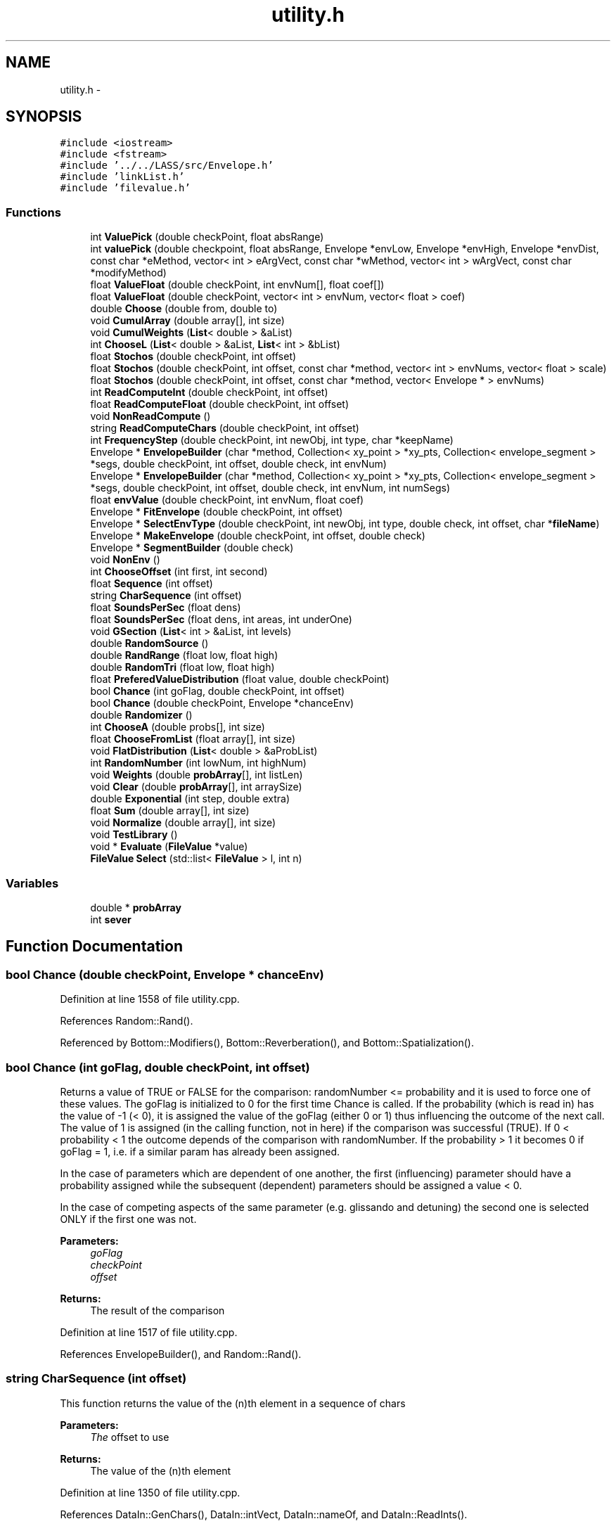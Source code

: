 .TH "utility.h" 3 "12 Feb 2007" "CMOD" \" -*- nroff -*-
.ad l
.nh
.SH NAME
utility.h \- 
.SH SYNOPSIS
.br
.PP
\fC#include <iostream>\fP
.br
\fC#include <fstream>\fP
.br
\fC#include '../../LASS/src/Envelope.h'\fP
.br
\fC#include 'linkList.h'\fP
.br
\fC#include 'filevalue.h'\fP
.br

.SS "Functions"

.in +1c
.ti -1c
.RI "int \fBValuePick\fP (double checkPoint, float absRange)"
.br
.ti -1c
.RI "int \fBvaluePick\fP (double checkpoint, float absRange, Envelope *envLow, Envelope *envHigh, Envelope *envDist, const  char *eMethod, vector< int > eArgVect, const  char *wMethod, vector< int > wArgVect, const  char *modifyMethod)"
.br
.ti -1c
.RI "float \fBValueFloat\fP (double checkPoint, int envNum[], float coef[])"
.br
.ti -1c
.RI "float \fBValueFloat\fP (double checkPoint, vector< int > envNum, vector< float > coef)"
.br
.ti -1c
.RI "double \fBChoose\fP (double from, double to)"
.br
.ti -1c
.RI "void \fBCumulArray\fP (double array[], int size)"
.br
.ti -1c
.RI "void \fBCumulWeights\fP (\fBList\fP< double > &aList)"
.br
.ti -1c
.RI "int \fBChooseL\fP (\fBList\fP< double > &aList, \fBList\fP< int > &bList)"
.br
.ti -1c
.RI "float \fBStochos\fP (double checkPoint, int offset)"
.br
.ti -1c
.RI "float \fBStochos\fP (double checkPoint, int offset, const  char *method, vector< int > envNums, vector< float > scale)"
.br
.ti -1c
.RI "float \fBStochos\fP (double checkPoint, int offset, const  char *method, vector< Envelope * > envNums)"
.br
.ti -1c
.RI "int \fBReadComputeInt\fP (double checkPoint, int offset)"
.br
.ti -1c
.RI "float \fBReadComputeFloat\fP (double checkPoint, int offset)"
.br
.ti -1c
.RI "void \fBNonReadCompute\fP ()"
.br
.ti -1c
.RI "string \fBReadComputeChars\fP (double checkPoint, int offset)"
.br
.ti -1c
.RI "int \fBFrequencyStep\fP (double checkPoint, int newObj, int type, char *keepName)"
.br
.ti -1c
.RI "Envelope * \fBEnvelopeBuilder\fP (char *method, Collection< xy_point > *xy_pts, Collection< envelope_segment > *segs, double checkPoint, int offset, double check, int envNum)"
.br
.ti -1c
.RI "Envelope * \fBEnvelopeBuilder\fP (char *method, Collection< xy_point > *xy_pts, Collection< envelope_segment > *segs, double checkPoint, int offset, double check, int envNum, int numSegs)"
.br
.ti -1c
.RI "float \fBenvValue\fP (double checkPoint, int envNum, float coef)"
.br
.ti -1c
.RI "Envelope * \fBFitEnvelope\fP (double checkPoint, int offset)"
.br
.ti -1c
.RI "Envelope * \fBSelectEnvType\fP (double checkPoint, int newObj, int type, double check, int offset, char *\fBfileName\fP)"
.br
.ti -1c
.RI "Envelope * \fBMakeEnvelope\fP (double checkPoint, int offset, double check)"
.br
.ti -1c
.RI "Envelope * \fBSegmentBuilder\fP (double check)"
.br
.ti -1c
.RI "void \fBNonEnv\fP ()"
.br
.ti -1c
.RI "int \fBChooseOffset\fP (int first, int second)"
.br
.ti -1c
.RI "float \fBSequence\fP (int offset)"
.br
.ti -1c
.RI "string \fBCharSequence\fP (int offset)"
.br
.ti -1c
.RI "float \fBSoundsPerSec\fP (float dens)"
.br
.ti -1c
.RI "float \fBSoundsPerSec\fP (float dens, int areas, int underOne)"
.br
.ti -1c
.RI "void \fBGSection\fP (\fBList\fP< int > &aList, int levels)"
.br
.ti -1c
.RI "double \fBRandomSource\fP ()"
.br
.ti -1c
.RI "double \fBRandRange\fP (float low, float high)"
.br
.ti -1c
.RI "double \fBRandomTri\fP (float low, float high)"
.br
.ti -1c
.RI "float \fBPreferedValueDistribution\fP (float value, double checkPoint)"
.br
.ti -1c
.RI "bool \fBChance\fP (int goFlag, double checkPoint, int offset)"
.br
.ti -1c
.RI "bool \fBChance\fP (double checkPoint, Envelope *chanceEnv)"
.br
.ti -1c
.RI "double \fBRandomizer\fP ()"
.br
.ti -1c
.RI "int \fBChooseA\fP (double probs[], int size)"
.br
.ti -1c
.RI "float \fBChooseFromList\fP (float array[], int size)"
.br
.ti -1c
.RI "void \fBFlatDistribution\fP (\fBList\fP< double > &aProbList)"
.br
.ti -1c
.RI "int \fBRandomNumber\fP (int lowNum, int highNum)"
.br
.ti -1c
.RI "void \fBWeights\fP (double \fBprobArray\fP[], int listLen)"
.br
.ti -1c
.RI "void \fBClear\fP (double \fBprobArray\fP[], int arraySize)"
.br
.ti -1c
.RI "double \fBExponential\fP (int step, double extra)"
.br
.ti -1c
.RI "float \fBSum\fP (double array[], int size)"
.br
.ti -1c
.RI "void \fBNormalize\fP (double array[], int size)"
.br
.ti -1c
.RI "void \fBTestLibrary\fP ()"
.br
.ti -1c
.RI "void * \fBEvaluate\fP (\fBFileValue\fP *value)"
.br
.ti -1c
.RI "\fBFileValue\fP \fBSelect\fP (std::list< \fBFileValue\fP > l, int n)"
.br
.in -1c
.SS "Variables"

.in +1c
.ti -1c
.RI "double * \fBprobArray\fP"
.br
.ti -1c
.RI "int \fBsever\fP"
.br
.in -1c
.SH "Function Documentation"
.PP 
.SS "bool Chance (double checkPoint, Envelope * chanceEnv)"
.PP
Definition at line 1558 of file utility.cpp.
.PP
References Random::Rand().
.PP
Referenced by Bottom::Modifiers(), Bottom::Reverberation(), and Bottom::Spatialization().
.SS "bool Chance (int goFlag, double checkPoint, int offset)"
.PP
Returns a value of TRUE or FALSE for the comparison: randomNumber <= probability and it is used to force one of these values. The goFlag is initialized to 0 for the first time Chance is called. If the probability (which is read in) has the value of -1 (< 0), it is assigned the value of the goFlag (either 0 or 1) thus influencing the outcome of the next call. The value of 1 is assigned (in the calling function, not in here) if the comparison was successful (TRUE). If 0 < probability < 1 the outcome depends of the comparison with randomNumber. If the probability > 1 it becomes 0 if goFlag = 1, i.e. if a similar param has already been assigned.
.PP
In the case of parameters which are dependent of one another, the first (influencing) parameter should have a probability assigned while the subsequent (dependent) parameters should be assigned a value < 0.
.PP
In the case of competing aspects of the same parameter (e.g. glissando and detuning) the second one is selected ONLY if the first one was not. 
.PP
\fBParameters:\fP
.RS 4
\fIgoFlag\fP 
.br
\fIcheckPoint\fP 
.br
\fIoffset\fP 
.RE
.PP
\fBReturns:\fP
.RS 4
The result of the comparison 
.RE
.PP
Definition at line 1517 of file utility.cpp.
.PP
References EnvelopeBuilder(), and Random::Rand().
.SS "string CharSequence (int offset)"
.PP
This function returns the value of the (n)th element in a sequence of chars 
.PP
\fBParameters:\fP
.RS 4
\fIThe\fP offset to use 
.RE
.PP
\fBReturns:\fP
.RS 4
The value of the (n)th element 
.RE
.PP
Definition at line 1350 of file utility.cpp.
.PP
References DataIn::GenChars(), DataIn::intVect, DataIn::nameOf, and DataIn::ReadInts().
.SS "double Choose (double from, double to)"
.PP
This function chooses a random number in the given range (from-to) 
.PP
\fBParameters:\fP
.RS 4
\fIfrom\fP \fBBottom\fP of the range 
.br
\fIto\fP \fBTop\fP of the range 
.RE
.PP
Definition at line 209 of file utility.cpp.
.PP
References Random::Rand().
.SS "int ChooseA (double probs[], int size)"
.PP
This function chooses a value out of an array of probabilites 
.PP
\fBParameters:\fP
.RS 4
\fIprobs\fP The array of probabilites 
.br
\fIsize\fP The size of the array 
.RE
.PP
\fBReturns:\fP
.RS 4
The chosen value 
.RE
.PP
Definition at line 1607 of file utility.cpp.
.PP
References Random::Rand().
.SS "float ChooseFromList (float array[], int size)"
.PP
This function chooses a value from a list of floats. 
.PP
\fBParameters:\fP
.RS 4
\fIarray\fP The array of floats 
.br
\fIsize\fP The size of the array 
.RE
.PP
\fBReturns:\fP
.RS 4
The chosen value 
.RE
.PP
Definition at line 1629 of file utility.cpp.
.PP
References Random::Rand().
.SS "int ChooseL (\fBList\fP< double > & aList, \fBList\fP< int > & bList)"
.PP
This function chooses an element from a list of integers by matching its probability of occurence stored in a corresponding list of doubles with a random number. 
.PP
\fBParameters:\fP
.RS 4
\fIbList\fP The list of integers 
.br
\fIaList\fP The list of doubles 
.RE
.PP
Definition at line 272 of file utility.cpp.
.PP
References List< Etype >::Head(), List< Etype >::Length(), Random::Rand(), and List< Etype >::Retrieve().
.SS "int ChooseOffset (int first, int second)"
.PP
This function chooses an appropriate offset based on what is read in. 
.PP
\fBParameters:\fP
.RS 4
\fIfirst\fP This argument is newObj in most cases 
.br
\fIsecond\fP This argument is type in most cases 
.RE
.PP
\fBReturns:\fP
.RS 4
The offset 
.RE
.PP
Definition at line 1295 of file utility.cpp.
.PP
Referenced by Event::Continuum3(), Event::NumObjs(), Bottom::OneStep(), and Event::Sweep3().
.SS "void Clear (double probArray[], int arraySize)"
.PP
This function clears the probability array. 
.PP
\fBParameters:\fP
.RS 4
\fIprobArray\fP The array of probabilites 
.br
\fIarraySize\fP The size of the array 
.RE
.PP
Definition at line 1734 of file utility.cpp.
.PP
References probArray.
.SS "void CumulArray (double array[], int size)"
.PP
This function takes an array of doubles, divides each element by the sum of all elements, and adds the value to the preceding value (sum of values) so that the values range from 0 to 1. 
.PP
\fBParameters:\fP
.RS 4
\fIarray\fP An array of doubles 
.br
\fIsize\fP 
.RE
.PP
Definition at line 226 of file utility.cpp.
.PP
References Normalize().
.PP
Referenced by Patter::Equivalence().
.SS "void CumulWeights (\fBList\fP< double > & aList)"
.PP
This function takes each weight on the list, divides it by the sum and then adds it to a cumulative weight or probability. 
.PP
\fBParameters:\fP
.RS 4
\fIaList\fP A list of weights 
.RE
.PP
Definition at line 247 of file utility.cpp.
.PP
References List< Etype >::Head(), List< Etype >::Length(), List< Etype >::Normalize(), List< Etype >::Retrieve(), and List< Etype >::Update().
.SS "Envelope* EnvelopeBuilder (char * method, Collection< xy_point > * xy_pts, Collection< envelope_segment > * segs, double checkPoint, int offset, double check, int envNum, int numSegs)"
.PP
This function serves as a wrapper for the constructors of Envelope from LASS. This combines the previous utility methods of FitEnvelope, SelectEnvType, MakeEnvelope, and SegmentBuilder 
.PP
\fBParameters:\fP
.RS 4
\fImethod\fP A string to determine which method of creating the envelope will be usedPossible values are: SEG_BUILDER, SEGS_AND_POINTS, FROM_LIB_SCALE, FROM_LIB_NUM 
.br
\fIxy_pts\fP A collection of xy_points 
.br
\fIsegs\fP A collection of envelope segements 
.br
\fIcheckPoint\fP 
.br
\fIoffset\fP 
.br
\fIcheck\fP 
.br
\fIenvNum\fP The number of the envelope to load from the library 
.br
\fInumSegs\fP The number of segments 
.RE
.PP
\fBReturns:\fP
.RS 4
An Envelope 
.RE
.PP
\fBAuthor:\fP
.RS 4
Chris Ham 
.RE
.PP
Referenced by Chance(), Bottom::Modifiers(), Bottom::OneStep(), and ValueFloat().
.SS "Envelope* EnvelopeBuilder (char * method, Collection< xy_point > * xy_pts, Collection< envelope_segment > * segs, double checkPoint, int offset, double check, int envNum)"
.PP
METHOD: SEGMENT BUILDER /////////////////////////////
.PP
METHOD: SEGMENTS AND POINTS /////////////////////////////////
.PP
METHOD: LOAD FROM LIBRARY /////////////////////////////////// Definition at line 672 of file utility.cpp.
.PP
References envlib, DataIn::fileLoc(), DataIn::GenInts(), DataIn::gIntVect, ReadComputeChars(), ReadComputeFloat(), ReadComputeInt(), and DataIn::rewindFile().
.SS "float envValue (double checkPoint, int envNum, float coef)"
.PP
This function finds the value of an envelope at a given point. The envelope is loaded first (from an Envelope library) and then scaled according to a given coefficient. 
.PP
\fBParameters:\fP
.RS 4
\fIcheckPoint\fP The point at which to check the envelope 
.br
\fIenvNum\fP The number of the envelope to load from the library 
.br
\fIcoef\fP The coefficient by which to scale the envelope 
.RE
.PP
\fBReturns:\fP
.RS 4
The value of the envelope at the specified point 
.RE
.PP
\fBNote:\fP
.RS 4
THIS METHOD WILL SOON BE DEPRECATED. USE Envelope::GetScaledValue INSTEAD. 
.RE
.PP
Definition at line 1024 of file utility.cpp.
.PP
References envlib.
.SS "void* Evaluate (\fBFileValue\fP * value)"
.PP
Definition at line 1828 of file utility.cpp.
.PP
References FileValue::getNumber(), FileValue::getString(), FileValue::isList(), FileValue::isNumber(), and FileValue::isString().
.SS "double Exponential (int step, double extra)"
.PP
This function is the inverse exponential function to allow for an extra term (random) deviation. 
.PP
\fBParameters:\fP
.RS 4
\fIstep\fP 
.br
\fIextra\fP 
.RE
.PP
Definition at line 1746 of file utility.cpp.
.PP
Referenced by Bottom::Rules().
.SS "Envelope* FitEnvelope (double checkPoint, int offset)"
.PP
This function fits (scales) an envelope by a computed coefficient. 
.PP
\fBParameters:\fP
.RS 4
\fIcheckPoint\fP 
.br
\fIoffset\fP 
.RE
.PP
\fBReturns:\fP
.RS 4
An Envelope 
.RE
.PP
\fBNote:\fP
.RS 4
THIS METHOD WILL SOON BE DEPRECATED. USE \fBEnvelope::FitEnvelope\fP INSTEAD. 
.RE
.PP

.SS "void FlatDistribution (\fBList\fP< double > & aProbList)"
.PP
This function assigns even probabilities to a list. 
.PP
\fBParameters:\fP
.RS 4
\fIaProblist\fP A list of probabilities 
.RE
.PP

.SS "int FrequencyStep (double checkPoint, int newObj, int type, char * keepName)"
.PP
This function is used to find discrete values of a defined tuning 
.PP
\fBParameters:\fP
.RS 4
\fIcheckPoint\fP 
.br
\fInewObj\fP 
.br
\fItype\fP 
.br
\fIkeepName\fP 
.RE
.PP

.SS "void GSection (\fBList\fP< int > & aList, int levels)"
.PP
This function partitions a segment into golden mean ratios at multiple levels. 
.PP
\fBParameters:\fP
.RS 4
\fIaList\fP 
.br
\fIlevels\fP 
.RE
.PP
Definition at line 1420 of file utility.cpp.
.PP
References List< Etype >::Head(), List< Etype >::InsertInOrder(), and List< Etype >::Retrieve().
.PP
Referenced by Event::Stimes().
.SS "Envelope* MakeEnvelope (double checkPoint, int offset, double check)"
.PP
This function makes an envelope. 
.PP
\fBParameters:\fP
.RS 4
\fIcheckPoint\fP 
.br
\fIoffset\fP 
.br
\fIcheck\fP 
.RE
.PP
\fBReturns:\fP
.RS 4
A pointer to an Envelope 
.RE
.PP
\fBNote:\fP
.RS 4
THIS METHOD WILL SOON BE DEPRECATED. USE \fBUtility::EnvelopeBuilder\fP INSTEAD. Use method = SEG_BUILDER with same parameters as here. 
.RE
.PP

.SS "void NonEnv ()"
.PP
This function skips a certain number of lines based on the method in the file. 
.SS "void NonReadCompute ()"
.PP
This function finds out by which method something is determined: by following a sequence, by choosing it from a list, by computing it or by picking a random value. Definition at line 534 of file utility.cpp.
.SS "void Normalize (double array[], int size)"
.PP
This function normalizes each element of the array by dividing it by the sum of the array. 
.PP
\fBParameters:\fP
.RS 4
\fIarray\fP The array 
.br
\fIsize\fP The size of the array 
.RE
.PP
Definition at line 1782 of file utility.cpp.
.PP
References Sum().
.PP
Referenced by CumulArray(), and Sieve::CumulArray().
.SS "float PreferedValueDistribution (float value, double checkPoint)"
.PP
This function generates a probability 
.PP
\fBParameters:\fP
.RS 4
\fIvalue\fP 
.br
\fIcheckPoint\fP 
.RE
.PP
\fBReturns:\fP
.RS 4
A probability 
.RE
.PP
Definition at line 1496 of file utility.cpp.
.PP
Referenced by Sieve::AddEnvelope().
.SS "double Randomizer ()"
.PP
This function computes a positive or negative percentage to be added to a value calculated through some other method. 
.PP
\fBReturns:\fP
.RS 4
The positive or negative percentage 
.RE
.PP

.SS "int RandomNumber (int lowNum, int highNum)\fC [static]\fP"
.PP
This function returns a random integer between lowNum and highNum. 
.PP
\fBParameters:\fP
.RS 4
\fIlowNum\fP The lower number 
.br
\fIhighNum\fP The higher number 
.RE
.PP
\fBReturns:\fP
.RS 4
A random integer between lowNum and highNum 
.RE
.PP

.SS "double RandomSource ()"
.PP
This function is a generic method for generating random numbers between 0 and 1 using a flat distribution. 
.PP
\fBReturns:\fP
.RS 4
A random number between 0 and 1 
.RE
.PP

.SS "double RandomTri (float low, float high)"
.PP
This function generates a random number with a triangular distribution 
.PP
\fBParameters:\fP
.RS 4
\fIlow\fP The minimum of the range 
.br
\fIhigh\fP The maximum of the range 
.RE
.PP
\fBReturns:\fP
.RS 4
A random number within the specified range 
.RE
.PP

.SS "double RandRange (float low, float high)"
.PP
This function generates a random number within a range (low to high) using a flat distribution. 
.PP
\fBParameters:\fP
.RS 4
\fIlow\fP The minimum of the range 
.br
\fIhigh\fP The maximum of the range 
.RE
.PP
\fBReturns:\fP
.RS 4
A random number within the specified range 
.RE
.PP

.SS "string ReadComputeChars (double checkPoint, int offset)"
.PP
This function finds out by which method a character value is determined: by reading it, by following a equence, by computing it using ValuePick, or by picking a random value within a given range. 
.PP
\fBParameters:\fP
.RS 4
\fIcheckPoint\fP 
.br
\fIoffset\fP 
.RE
.PP
Definition at line 563 of file utility.cpp.
.PP
Referenced by EnvelopeBuilder().
.SS "float ReadComputeFloat (double checkPoint, int offset)"
.PP
This function finds out by which method a float value is determined: by following a sequence, by computing it using Stochos, or by picking a random value within a given range. 
.PP
\fBParameters:\fP
.RS 4
\fIcheckPoint\fP 
.br
\fIoffset\fP 
.RE
.PP
Definition at line 496 of file utility.cpp.
.PP
Referenced by Patter::Chooser(), Event::Continuum3(), EnvelopeBuilder(), Event::NumObjs(), and Event::Sweep3().
.SS "int ReadComputeInt (double checkPoint, int offset)"
.PP
This function finds out by which method an integer value is determined: by reading it, by following a sequence, by computing it using ValuePick, or by picking a random value within a given range. 
.PP
\fBParameters:\fP
.RS 4
\fIcheckPoint\fP 
.br
\fIoffset\fP 
.RE
.PP
Definition at line 458 of file utility.cpp.
.PP
Referenced by Event::Continuum3(), EnvelopeBuilder(), Bottom::Modifiers(), Event::NumObjs(), and Event::Sweep3().
.SS "Envelope* SegmentBuilder (double check)"
.PP
This function builds an envelope from scratch by creating a colllection of points (x,y) and a collection of segments. The xy collection is created with ReadComputeFloat calling Sequence; instead of the usual double checkPoint showing the point in time when the selection is made, the variable check (double) is used to indicate the position of this particular envelope between the rest of the enveloopes (as a ); the second parameter is the segment number. The file location is remembered and we return to it at the end of the loop to take care of the next segment, build from the same data. 
.PP
\fBParameters:\fP
.RS 4
\fIcheck\fP 
.RE
.PP
\fBReturns:\fP
.RS 4
A pointer to an Envelope 
.RE
.PP
\fBNote:\fP
.RS 4
THIS METHOD WILL SOON BE DEPRECATED. USE \fBUtility::EnvelopeBuilder\fP INSTEAD. Use method = SEG_BUILDER with same parameters as here. 
.RE
.PP

.SS "\fBFileValue\fP Select (std::list< \fBFileValue\fP > l, int n)"
.PP
Definition at line 1856 of file utility.cpp.
.PP
Referenced by Note::AssignLoudness(), Note::AssignPitch(), and FileValue::Evaluate().
.SS "Envelope* SelectEnvType (double checkPoint, int newObj, int type, double check, int offset, char * fileName)"
.PP
This function creates an envelope based on the given method. 
.PP
\fBParameters:\fP
.RS 4
\fIcheckPoint\fP 
.br
\fInewObj\fP 
.br
\fItype\fP 
.br
\fIcheck\fP 
.br
\fIoffset\fP 
.br
\fIfileName\fP 
.RE
.PP
\fBReturns:\fP
.RS 4
A pointer to an Envelope 
.RE
.PP
\fBNote:\fP
.RS 4
THIS METHOD WILL SOON BE DEPRECATED. USE \fBUtility::EnvelopeBuilder\fP INSTEAD. Use method = SEG_BUILDER -OR- FROM_LIBRARY 
.RE
.PP

.SS "float Sequence (int offset)"
.PP
This function returns the value of the (n)th element in a sequence of floats 
.PP
\fBParameters:\fP
.RS 4
\fIThe\fP offset to use 
.RE
.PP
\fBReturns:\fP
.RS 4
The value of the (n)th element 
.RE
.PP
Definition at line 1330 of file utility.cpp.
.PP
References DataIn::GenFloats(), DataIn::gFloatVect, DataIn::intVect, and DataIn::ReadInts().
.PP
Referenced by Bottom::ThreeStep().
.SS "float SoundsPerSec (float dens, int areas, int underOne)"
.PP
Definition at line 1401 of file utility.cpp.
.PP
Referenced by Event::NewNumObjs(), and Event::NumObjs().
.SS "float SoundsPerSec (float dens)"
.PP
This function maps an 'abstract' density of 0 - 1 onto a number of sounds per second by defining a total number of regions (areas) and the number of such areas with less than 1 sound/sec. (underOne). A common example:
.PP
areas 0 1 2 3 4 5 6 7 dens. 0.00 0.125 0.250 0.375 0.500 0.625 0.750 0.875 1.00 s/sec 1/16 1/8 1/4 1/2 1 2 4 8 16
.PP
Here, there are 8 areas (0-7) and 4 of them (0-3) include values of less than 1 sound/sec. By subtracting underOne, a dens = 0 is mapped onto a value of 1 sound every 16 sec. and not onto 0.
.PP
In most cases areas = 8 and underOne = 4 like in the above example. 
.PP
\fBParameters:\fP
.RS 4
\fIdens\fP The density 
.RE
.PP
\fBReturns:\fP
.RS 4
Number of sounds per second 
.RE
.PP
Definition at line 1372 of file utility.cpp.
.SS "float Stochos (double checkPoint, int offset, const char * method, vector< Envelope * > envNums)"
.PP
Definition at line 385 of file utility.cpp.
.PP
References Random::Rand().
.PP
Referenced by FileValue::Evaluate().
.SS "float Stochos (double checkPoint, int offset, const char * method, vector< int > envNums, vector< float > scale)"
.PP
.SS "float Stochos (double checkPoint, int offset)"
.PP
Stochos. Reads 3 envelope numbers and 3 scaling factors and chooses a value using utility methods ValueFloat and envValue. The 'offset' points to the triplet needed at this moment given that there might be more than one type of elemets to be considered (such as 2,3,5 etc. types in a layer). 
.PP
\fBParameters:\fP
.RS 4
\fIcheckPoint\fP 
.br
\fIoffset\fP 
.RE
.PP

.SS "float Sum (double array[], int size)"
.PP
This function calculates the sum of the elements of the array. 
.PP
\fBParameters:\fP
.RS 4
\fIarray\fP The array 
.br
\fIsize\fP The size of the array 
.RE
.PP
Definition at line 1763 of file utility.cpp.
.PP
Referenced by Normalize().
.SS "void TestLibrary ()"
.PP
This function is used for testing purposes. Definition at line 1798 of file utility.cpp.
.PP
References envlib, and sever.
.SS "float ValueFloat (double checkPoint, vector< int > envNum, vector< float > coef)"
.PP
Definition at line 169 of file utility.cpp.
.PP
References EnvelopeBuilder(), and Random::Rand().
.SS "float ValueFloat (double checkPoint, int envNum[], float coef[])"
.PP
This function assigns a float value to a parameter. It uses three envelopes and three scale factors: two to find the min and max values at a given time (checkPoint) and the third ones to define a distribution over this range. 
.PP
\fBParameters:\fP
.RS 4
\fIcheckPoint\fP The given time 
.br
\fIenvNum\fP An array of envelope numbers 
.br
\fIcoef\fP An array of coefficients by which to scale the envelope 
.RE
.PP
Definition at line 133 of file utility.cpp.
.PP
References EnvelopeBuilder(), and Random::Rand().
.SS "int valuePick (double checkpoint, float absRange, Envelope * envLow, Envelope * envHigh, Envelope * envDist, const char * eMethod, vector< int > eArgVect, const char * wMethod, vector< int > wArgVect, const char * modifyMethod)"
.PP
Definition at line 103 of file utility.cpp.
.PP
References Sieve::Build(), and Sieve::Modify().
.PP
Referenced by FileValue::Evaluate().
.SS "int ValuePick (double checkPoint, float absRange)"
.PP
This function finds the lower and upper limits for a set of values at a given time (checkPoint). This is done by finding the values of envelopes for the min and max limits at the checkPoint. Builds a list of possible values within this range and assigns probabilities to them according to both a sieve and another envelope. Picks a value off a list of possible values (elements) by matching its weight or probability to a random number. 
.PP
\fBParameters:\fP
.RS 4
\fIcheckPoint\fP The given time 
.br
\fIabsRange\fP 
.RE
.PP
\fBReturns:\fP
.RS 4
A value from the list of possible values 
.RE
.PP
Definition at line 58 of file utility.cpp.
.PP
Referenced by Event::Sweep3(), and Bottom::ThreeStep().
.SS "void Weights (double probArray[], int listLen)"
.PP
This function assigns probabilities according to a list provided by the user.
.PP
The HIERARCHIC option adds the weights associated with individual moduli to the same sieve element. Thus, the same element (eg. attack point) can have a weight which is the sum of a number of moduli, each with its own weight (probability).
.PP
The PERIODIC option cycles through the available weights creating a meter- like pattern. 
.PP
\fBParameters:\fP
.RS 4
\fIprobArray\fP An array of probabilities 
.br
\fIlistLen\fP The length of the list 
.RE
.PP

.SH "Variable Documentation"
.PP 
.SS "double* \fBprobArray\fP"
.PP
Definition at line 450 of file utility.h.
.PP
Referenced by Clear().
.SS "int \fBsever\fP"
.PP
Definition at line 490 of file utility.h.
.PP
Referenced by Patter::Adjust(), Event::BuildSubEvents(), Patter::Chooser(), Patter::Delivery(), Patter::Distort(), Event::DurationMethods(), Sieve::Elements(), FileValue::Evaluate(), Patter::Expand(), Event::NewAttackMethods(), Event::NewDurationMethods(), Event::NewNumObjs(), Event::NumObjs(), Bottom::NumPart(), Patter::Nursery(), Event::PointsProbs(), Bottom::Rules(), Bottom::Spatialization(), Bottom::Spectrum(), Event::Sweep3(), Patter::Symmetries(), TestLibrary(), Event::TestNameType(), Bottom::ThreeStep(), and Sieve::Weights().
.SH "Author"
.PP 
Generated automatically by Doxygen for CMOD from the source code.
